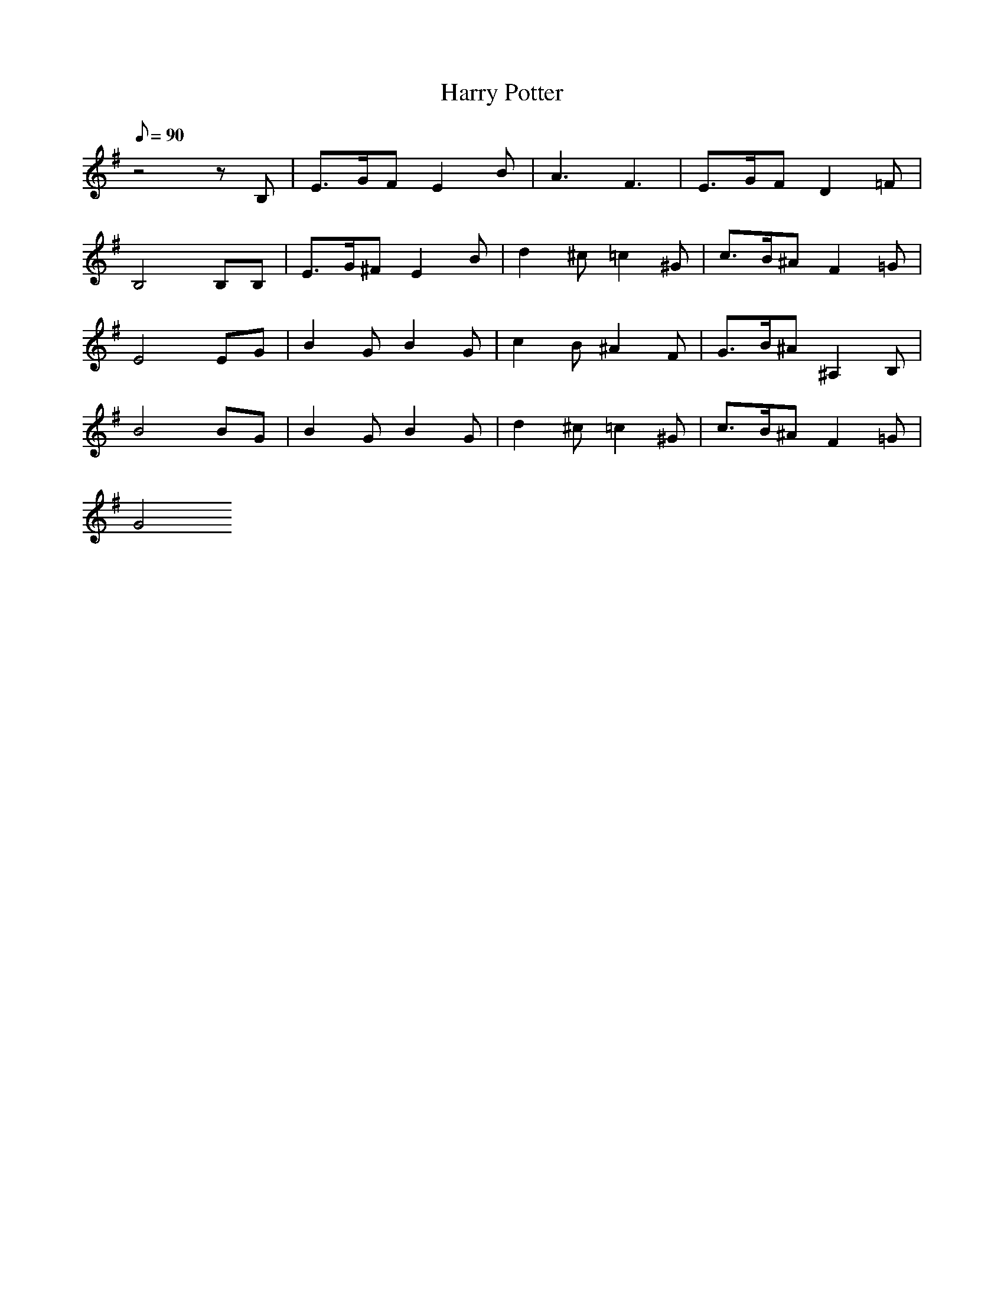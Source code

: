 X:1
T:Harry Potter
L:1/8
Q:90
K:G
z4zB,|E3/2G/2F E2B|A3 F3|E3/2G/2F D2=F|
B,4B,B,|E3/2G/2^F E2B|d2^c =c2^G|c3/2B/2^A F2=G|
E4EG|B2G B2G|c2B ^A2F|G3/2B/2^A ^A,2B,|
B4BG|B2G B2G|d2^c =c2^G|c3/2B/2^A F2=G|
G4